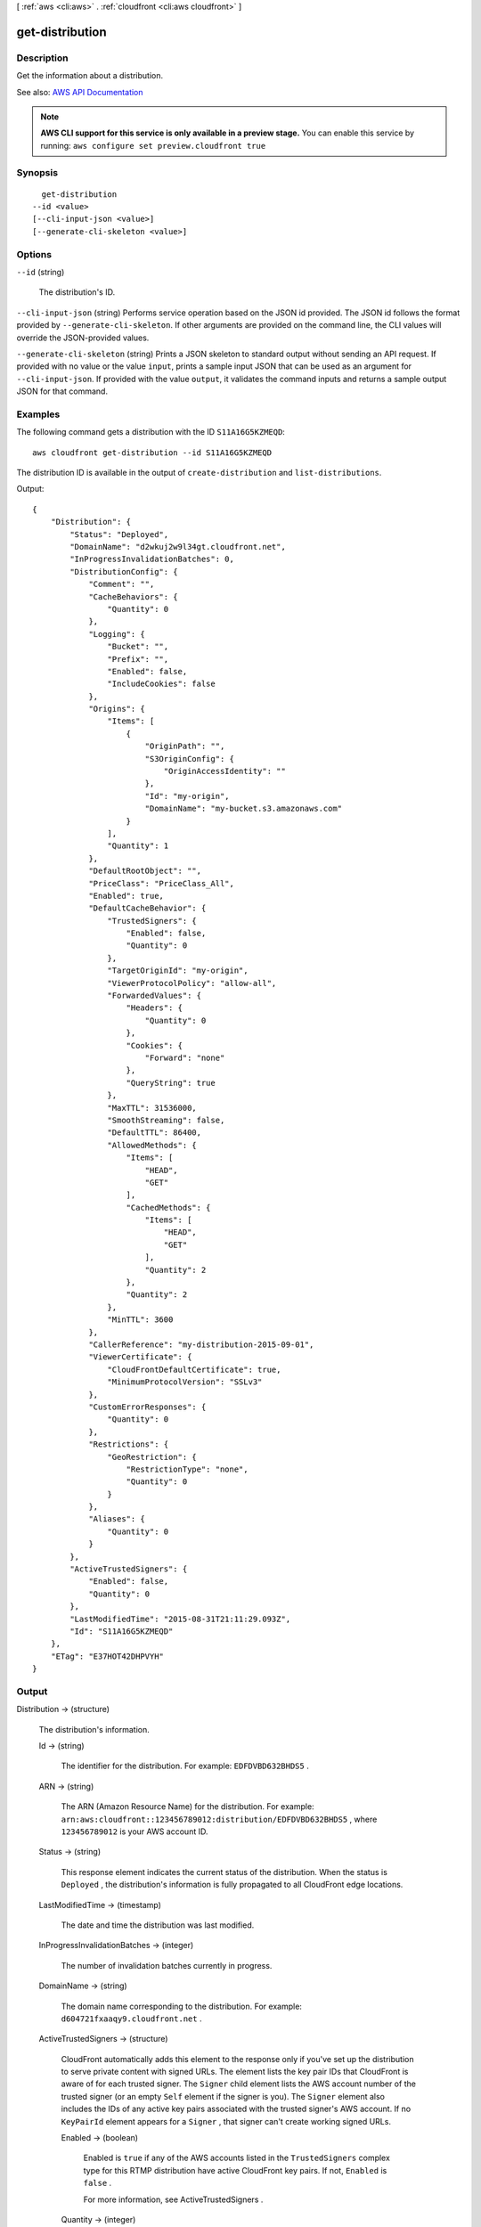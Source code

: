 [ :ref:`aws <cli:aws>` . :ref:`cloudfront <cli:aws cloudfront>` ]

.. _cli:aws cloudfront get-distribution:


****************
get-distribution
****************



===========
Description
===========



Get the information about a distribution. 



See also: `AWS API Documentation <https://docs.aws.amazon.com/goto/WebAPI/cloudfront-2017-03-25/GetDistribution>`_


.. note::

  **AWS CLI support for this service is only available in a preview stage.** You can enable this service by running: ``aws configure set preview.cloudfront true`` 



========
Synopsis
========

::

    get-distribution
  --id <value>
  [--cli-input-json <value>]
  [--generate-cli-skeleton <value>]




=======
Options
=======

``--id`` (string)


  The distribution's ID.

  

``--cli-input-json`` (string)
Performs service operation based on the JSON id provided. The JSON id follows the format provided by ``--generate-cli-skeleton``. If other arguments are provided on the command line, the CLI values will override the JSON-provided values.

``--generate-cli-skeleton`` (string)
Prints a JSON skeleton to standard output without sending an API request. If provided with no value or the value ``input``, prints a sample input JSON that can be used as an argument for ``--cli-input-json``. If provided with the value ``output``, it validates the command inputs and returns a sample output JSON for that command.



========
Examples
========

The following command gets a distribution with the ID ``S11A16G5KZMEQD``::

  aws cloudfront get-distribution --id S11A16G5KZMEQD

The distribution ID is available in the output of ``create-distribution`` and ``list-distributions``. 

Output::

  {
      "Distribution": {
          "Status": "Deployed",
          "DomainName": "d2wkuj2w9l34gt.cloudfront.net",
          "InProgressInvalidationBatches": 0,
          "DistributionConfig": {
              "Comment": "",
              "CacheBehaviors": {
                  "Quantity": 0
              },
              "Logging": {
                  "Bucket": "",
                  "Prefix": "",
                  "Enabled": false,
                  "IncludeCookies": false
              },
              "Origins": {
                  "Items": [
                      {
                          "OriginPath": "",
                          "S3OriginConfig": {
                              "OriginAccessIdentity": ""
                          },
                          "Id": "my-origin",
                          "DomainName": "my-bucket.s3.amazonaws.com"
                      }
                  ],
                  "Quantity": 1
              },
              "DefaultRootObject": "",
              "PriceClass": "PriceClass_All",
              "Enabled": true,
              "DefaultCacheBehavior": {
                  "TrustedSigners": {
                      "Enabled": false,
                      "Quantity": 0
                  },
                  "TargetOriginId": "my-origin",
                  "ViewerProtocolPolicy": "allow-all",
                  "ForwardedValues": {
                      "Headers": {
                          "Quantity": 0
                      },
                      "Cookies": {
                          "Forward": "none"
                      },
                      "QueryString": true
                  },
                  "MaxTTL": 31536000,
                  "SmoothStreaming": false,
                  "DefaultTTL": 86400,
                  "AllowedMethods": {
                      "Items": [
                          "HEAD",
                          "GET"
                      ],
                      "CachedMethods": {
                          "Items": [
                              "HEAD",
                              "GET"
                          ],
                          "Quantity": 2
                      },
                      "Quantity": 2
                  },
                  "MinTTL": 3600
              },
              "CallerReference": "my-distribution-2015-09-01",
              "ViewerCertificate": {
                  "CloudFrontDefaultCertificate": true,
                  "MinimumProtocolVersion": "SSLv3"
              },
              "CustomErrorResponses": {
                  "Quantity": 0
              },
              "Restrictions": {
                  "GeoRestriction": {
                      "RestrictionType": "none",
                      "Quantity": 0
                  }
              },
              "Aliases": {
                  "Quantity": 0
              }
          },
          "ActiveTrustedSigners": {
              "Enabled": false,
              "Quantity": 0
          },
          "LastModifiedTime": "2015-08-31T21:11:29.093Z",
          "Id": "S11A16G5KZMEQD"
      },
      "ETag": "E37HOT42DHPVYH"
  }


======
Output
======

Distribution -> (structure)

  

  The distribution's information.

  

  Id -> (string)

    

    The identifier for the distribution. For example: ``EDFDVBD632BHDS5`` . 

    

    

  ARN -> (string)

    

    The ARN (Amazon Resource Name) for the distribution. For example: ``arn:aws:cloudfront::123456789012:distribution/EDFDVBD632BHDS5`` , where ``123456789012`` is your AWS account ID.

    

    

  Status -> (string)

    

    This response element indicates the current status of the distribution. When the status is ``Deployed`` , the distribution's information is fully propagated to all CloudFront edge locations. 

    

    

  LastModifiedTime -> (timestamp)

    

    The date and time the distribution was last modified. 

    

    

  InProgressInvalidationBatches -> (integer)

    

    The number of invalidation batches currently in progress. 

    

    

  DomainName -> (string)

    

    The domain name corresponding to the distribution. For example: ``d604721fxaaqy9.cloudfront.net`` . 

    

    

  ActiveTrustedSigners -> (structure)

    

    CloudFront automatically adds this element to the response only if you've set up the distribution to serve private content with signed URLs. The element lists the key pair IDs that CloudFront is aware of for each trusted signer. The ``Signer`` child element lists the AWS account number of the trusted signer (or an empty ``Self`` element if the signer is you). The ``Signer`` element also includes the IDs of any active key pairs associated with the trusted signer's AWS account. If no ``KeyPairId`` element appears for a ``Signer`` , that signer can't create working signed URLs.

    

    Enabled -> (boolean)

      

      Enabled is ``true`` if any of the AWS accounts listed in the ``TrustedSigners`` complex type for this RTMP distribution have active CloudFront key pairs. If not, ``Enabled`` is ``false`` .

       

      For more information, see  ActiveTrustedSigners .

      

      

    Quantity -> (integer)

      

      A complex type that contains one ``Signer`` complex type for each trusted signer specified in the ``TrustedSigners`` complex type.

       

      For more information, see  ActiveTrustedSigners .

      

      

    Items -> (list)

      

      A complex type that contains one ``Signer`` complex type for each trusted signer that is specified in the ``TrustedSigners`` complex type.

       

      For more information, see  ActiveTrustedSigners . 

      

      (structure)

        

        A complex type that lists the AWS accounts that were included in the ``TrustedSigners`` complex type, as well as their active CloudFront key pair IDs, if any. 

        

        AwsAccountNumber -> (string)

          

          An AWS account that is included in the ``TrustedSigners`` complex type for this RTMP distribution. Valid values include:

           

           
          * ``self`` , which is the AWS account used to create the distribution. 
           
          * An AWS account number. 
           

          

          

        KeyPairIds -> (structure)

          

          A complex type that lists the active CloudFront key pairs, if any, that are associated with ``AwsAccountNumber`` .

          

          Quantity -> (integer)

            

            The number of active CloudFront key pairs for ``AwsAccountNumber`` .

             

            For more information, see  ActiveTrustedSigners .

            

            

          Items -> (list)

            

            A complex type that lists the active CloudFront key pairs, if any, that are associated with ``AwsAccountNumber`` .

             

            For more information, see  ActiveTrustedSigners .

            

            (string)

              

              

            

          

        

      

    

  DistributionConfig -> (structure)

    

    The current configuration information for the distribution. Send a ``GET`` request to the ``/*CloudFront API version* /distribution ID/config`` resource.

    

    CallerReference -> (string)

      

      A unique value (for example, a date-time stamp) that ensures that the request can't be replayed.

       

      If the value of ``CallerReference`` is new (regardless of the content of the ``DistributionConfig`` object), CloudFront creates a new distribution.

       

      If ``CallerReference`` is a value you already sent in a previous request to create a distribution, and if the content of the ``DistributionConfig`` is identical to the original request (ignoring white space), CloudFront returns the same the response that it returned to the original request.

       

      If ``CallerReference`` is a value you already sent in a previous request to create a distribution but the content of the ``DistributionConfig`` is different from the original request, CloudFront returns a ``DistributionAlreadyExists`` error.

      

      

    Aliases -> (structure)

      

      A complex type that contains information about CNAMEs (alternate domain names), if any, for this distribution.

      

      Quantity -> (integer)

        

        The number of CNAME aliases, if any, that you want to associate with this distribution.

        

        

      Items -> (list)

        

        A complex type that contains the CNAME aliases, if any, that you want to associate with this distribution.

        

        (string)

          

          

        

      

    DefaultRootObject -> (string)

      

      The object that you want CloudFront to request from your origin (for example, ``index.html`` ) when a viewer requests the root URL for your distribution (``http://www.example.com`` ) instead of an object in your distribution (``http://www.example.com/product-description.html`` ). Specifying a default root object avoids exposing the contents of your distribution.

       

      Specify only the object name, for example, ``index.html`` . Do not add a ``/`` before the object name.

       

      If you don't want to specify a default root object when you create a distribution, include an empty ``DefaultRootObject`` element.

       

      To delete the default root object from an existing distribution, update the distribution configuration and include an empty ``DefaultRootObject`` element.

       

      To replace the default root object, update the distribution configuration and specify the new object.

       

      For more information about the default root object, see `Creating a Default Root Object <http://docs.aws.amazon.com/AmazonCloudFront/latest/DeveloperGuide/DefaultRootObject.html>`_ in the *Amazon CloudFront Developer Guide* .

      

      

    Origins -> (structure)

      

      A complex type that contains information about origins for this distribution. 

      

      Quantity -> (integer)

        

        The number of origins for this distribution.

        

        

      Items -> (list)

        

        A complex type that contains origins for this distribution.

        

        (structure)

          

          A complex type that describes the Amazon S3 bucket or the HTTP server (for example, a web server) from which CloudFront gets your files. You must create at least one origin.

           

          For the current limit on the number of origins that you can create for a distribution, see `Amazon CloudFront Limits <http://docs.aws.amazon.com/general/latest/gr/aws_service_limits.html#limits_cloudfront>`_ in the *AWS General Reference* .

          

          Id -> (string)

            

            A unique identifier for the origin. The value of ``Id`` must be unique within the distribution.

             

            When you specify the value of ``TargetOriginId`` for the default cache behavior or for another cache behavior, you indicate the origin to which you want the cache behavior to route requests by specifying the value of the ``Id`` element for that origin. When a request matches the path pattern for that cache behavior, CloudFront routes the request to the specified origin. For more information, see `Cache Behavior Settings <http://docs.aws.amazon.com/AmazonCloudFront/latest/DeveloperGuide/distribution-web-values-specify.html#DownloadDistValuesCacheBehavior>`_ in the *Amazon CloudFront Developer Guide* .

            

            

          DomainName -> (string)

            

             **Amazon S3 origins** : The DNS name of the Amazon S3 bucket from which you want CloudFront to get objects for this origin, for example, ``myawsbucket.s3.amazonaws.com`` .

             

            Constraints for Amazon S3 origins: 

             

             
            * If you configured Amazon S3 Transfer Acceleration for your bucket, do not specify the ``s3-accelerate`` endpoint for ``DomainName`` . 
             
            * The bucket name must be between 3 and 63 characters long (inclusive). 
             
            * The bucket name must contain only lowercase characters, numbers, periods, underscores, and dashes. 
             
            * The bucket name must not contain adjacent periods. 
             

             

             **Custom Origins** : The DNS domain name for the HTTP server from which you want CloudFront to get objects for this origin, for example, ``www.example.com`` . 

             

            Constraints for custom origins:

             

             
            * ``DomainName`` must be a valid DNS name that contains only a-z, A-Z, 0-9, dot (.), hyphen (-), or underscore (_) characters. 
             
            * The name cannot exceed 128 characters. 
             

            

            

          OriginPath -> (string)

            

            An optional element that causes CloudFront to request your content from a directory in your Amazon S3 bucket or your custom origin. When you include the ``OriginPath`` element, specify the directory name, beginning with a ``/`` . CloudFront appends the directory name to the value of ``DomainName`` , for example, ``example.com/production`` . Do not include a ``/`` at the end of the directory name.

             

            For example, suppose you've specified the following values for your distribution:

             

             
            * ``DomainName`` : An Amazon S3 bucket named ``myawsbucket`` . 
             
            * ``OriginPath`` : ``/production``   
             
            * ``CNAME`` : ``example.com``   
             

             

            When a user enters ``example.com/index.html`` in a browser, CloudFront sends a request to Amazon S3 for ``myawsbucket/production/index.html`` .

             

            When a user enters ``example.com/acme/index.html`` in a browser, CloudFront sends a request to Amazon S3 for ``myawsbucket/production/acme/index.html`` .

            

            

          CustomHeaders -> (structure)

            

            A complex type that contains names and values for the custom headers that you want.

            

            Quantity -> (integer)

              

              The number of custom headers, if any, for this distribution.

              

              

            Items -> (list)

              

               **Optional** : A list that contains one ``OriginCustomHeader`` element for each custom header that you want CloudFront to forward to the origin. If Quantity is ``0`` , omit ``Items`` .

              

              (structure)

                

                A complex type that contains ``HeaderName`` and ``HeaderValue`` elements, if any, for this distribution. 

                

                HeaderName -> (string)

                  

                  The name of a header that you want CloudFront to forward to your origin. For more information, see `Forwarding Custom Headers to Your Origin (Web Distributions Only) <http://docs.aws.amazon.com/AmazonCloudFront/latest/DeveloperGuide/forward-custom-headers.html>`_ in the *Amazon Amazon CloudFront Developer Guide* .

                  

                  

                HeaderValue -> (string)

                  

                  The value for the header that you specified in the ``HeaderName`` field.

                  

                  

                

              

            

          S3OriginConfig -> (structure)

            

            A complex type that contains information about the Amazon S3 origin. If the origin is a custom origin, use the ``CustomOriginConfig`` element instead.

            

            OriginAccessIdentity -> (string)

              

              The CloudFront origin access identity to associate with the origin. Use an origin access identity to configure the origin so that viewers can *only* access objects in an Amazon S3 bucket through CloudFront. The format of the value is:

               

              origin-access-identity/cloudfront/*ID-of-origin-access-identity*  

               

              where `` *ID-of-origin-access-identity* `` is the value that CloudFront returned in the ``ID`` element when you created the origin access identity.

               

              If you want viewers to be able to access objects using either the CloudFront URL or the Amazon S3 URL, specify an empty ``OriginAccessIdentity`` element.

               

              To delete the origin access identity from an existing distribution, update the distribution configuration and include an empty ``OriginAccessIdentity`` element.

               

              To replace the origin access identity, update the distribution configuration and specify the new origin access identity.

               

              For more information about the origin access identity, see `Serving Private Content through CloudFront <http://docs.aws.amazon.com/AmazonCloudFront/latest/DeveloperGuide/PrivateContent.html>`_ in the *Amazon CloudFront Developer Guide* .

              

              

            

          CustomOriginConfig -> (structure)

            

            A complex type that contains information about a custom origin. If the origin is an Amazon S3 bucket, use the ``S3OriginConfig`` element instead.

            

            HTTPPort -> (integer)

              

              The HTTP port the custom origin listens on.

              

              

            HTTPSPort -> (integer)

              

              The HTTPS port the custom origin listens on.

              

              

            OriginProtocolPolicy -> (string)

              

              The origin protocol policy to apply to your origin.

              

              

            OriginSslProtocols -> (structure)

              

              The SSL/TLS protocols that you want CloudFront to use when communicating with your origin over HTTPS.

              

              Quantity -> (integer)

                

                The number of SSL/TLS protocols that you want to allow CloudFront to use when establishing an HTTPS connection with this origin. 

                

                

              Items -> (list)

                

                A list that contains allowed SSL/TLS protocols for this distribution.

                

                (string)

                  

                  

                

              

            OriginReadTimeout -> (integer)

              

              You can create a custom origin read timeout. All timeout units are in seconds. The default origin read timeout is 30 seconds, but you can configure custom timeout lengths using the CloudFront API. The minimum timeout length is 4 seconds; the maximum is 60 seconds.

               

              If you need to increase the maximum time limit, contact the `AWS Support Center <https://console.aws.amazon.com/support/home#/>`_ .

              

              

            OriginKeepaliveTimeout -> (integer)

              

              You can create a custom keep-alive timeout. All timeout units are in seconds. The default keep-alive timeout is 5 seconds, but you can configure custom timeout lengths using the CloudFront API. The minimum timeout length is 1 second; the maximum is 60 seconds.

               

              If you need to increase the maximum time limit, contact the `AWS Support Center <https://console.aws.amazon.com/support/home#/>`_ .

              

              

            

          

        

      

    DefaultCacheBehavior -> (structure)

      

      A complex type that describes the default cache behavior if you do not specify a ``CacheBehavior`` element or if files don't match any of the values of ``PathPattern`` in ``CacheBehavior`` elements. You must create exactly one default cache behavior.

      

      TargetOriginId -> (string)

        

        The value of ``ID`` for the origin that you want CloudFront to route requests to when a request matches the path pattern either for a cache behavior or for the default cache behavior.

        

        

      ForwardedValues -> (structure)

        

        A complex type that specifies how CloudFront handles query strings and cookies.

        

        QueryString -> (boolean)

          

          Indicates whether you want CloudFront to forward query strings to the origin that is associated with this cache behavior and cache based on the query id parameters. CloudFront behavior depends on the value of ``QueryString`` and on the values that you specify for ``QueryStringCacheKeys`` , if any:

           

          If you specify true for ``QueryString`` and you don't specify any values for ``QueryStringCacheKeys`` , CloudFront forwards all query id parameters to the origin and caches based on all query id parameters. Depending on how many query id parameters and values you have, this can adversely affect performance because CloudFront must forward more requests to the origin.

           

          If you specify true for ``QueryString`` and you specify one or more values for ``QueryStringCacheKeys`` , CloudFront forwards all query id parameters to the origin, but it only caches based on the query id parameters that you specify.

           

          If you specify false for ``QueryString`` , CloudFront doesn't forward any query id parameters to the origin, and doesn't cache based on query id parameters.

           

          For more information, see `Configuring CloudFront to Cache Based on Query String Parameters <http://docs.aws.amazon.com/AmazonCloudFront/latest/DeveloperGuide/QueryStringParameters.html>`_ in the *Amazon CloudFront Developer Guide* .

          

          

        Cookies -> (structure)

          

          A complex type that specifies whether you want CloudFront to forward cookies to the origin and, if so, which ones. For more information about forwarding cookies to the origin, see `How CloudFront Forwards, Caches, and Logs Cookies <http://docs.aws.amazon.com/AmazonCloudFront/latest/DeveloperGuide/Cookies.html>`_ in the *Amazon CloudFront Developer Guide* .

          

          Forward -> (string)

            

            Specifies which cookies to forward to the origin for this cache behavior: all, none, or the list of cookies specified in the ``WhitelistedNames`` complex type.

             

            Amazon S3 doesn't process cookies. When the cache behavior is forwarding requests to an Amazon S3 origin, specify none for the ``Forward`` element. 

            

            

          WhitelistedNames -> (structure)

            

            Required if you specify ``whitelist`` for the value of ``Forward:`` . A complex type that specifies how many different cookies you want CloudFront to forward to the origin for this cache behavior and, if you want to forward selected cookies, the names of those cookies.

             

            If you specify ``all`` or none for the value of ``Forward`` , omit ``WhitelistedNames`` . If you change the value of ``Forward`` from ``whitelist`` to all or none and you don't delete the ``WhitelistedNames`` element and its child elements, CloudFront deletes them automatically.

             

            For the current limit on the number of cookie names that you can whitelist for each cache behavior, see `Amazon CloudFront Limits <http://docs.aws.amazon.com/general/latest/gr/aws_service_limits.html#limits_cloudfront>`_ in the *AWS General Reference* .

            

            Quantity -> (integer)

              

              The number of different cookies that you want CloudFront to forward to the origin for this cache behavior.

              

              

            Items -> (list)

              

              A complex type that contains one ``Name`` element for each cookie that you want CloudFront to forward to the origin for this cache behavior.

              

              (string)

                

                

              

            

          

        Headers -> (structure)

          

          A complex type that specifies the ``Headers`` , if any, that you want CloudFront to vary upon for this cache behavior. 

          

          Quantity -> (integer)

            

            The number of different headers that you want CloudFront to forward to the origin for this cache behavior. You can configure each cache behavior in a web distribution to do one of the following:

             

             
            * **Forward all headers to your origin** : Specify ``1`` for ``Quantity`` and ``*`` for ``Name`` . 

            .. warning::

               If you configure CloudFront to forward all headers to your origin, CloudFront doesn't cache the objects associated with this cache behavior. Instead, it sends every request to the origin. 

             
             
            * *Forward a whitelist of headers you specify* : Specify the number of headers that you want to forward, and specify the header names in ``Name`` elements. CloudFront caches your objects based on the values in all of the specified headers. CloudFront also forwards the headers that it forwards by default, but it caches your objects based only on the headers that you specify.  
             
            * **Forward only the default headers** : Specify ``0`` for ``Quantity`` and omit ``Items`` . In this configuration, CloudFront doesn't cache based on the values in the request headers. 
             

            

            

          Items -> (list)

            

            A complex type that contains one ``Name`` element for each header that you want CloudFront to forward to the origin and to vary on for this cache behavior. If ``Quantity`` is ``0`` , omit ``Items`` .

            

            (string)

              

              

            

          

        QueryStringCacheKeys -> (structure)

          

          A complex type that contains information about the query id parameters that you want CloudFront to use for caching for this cache behavior.

          

          Quantity -> (integer)

            

            The number of ``whitelisted`` query id parameters for this cache behavior.

            

            

          Items -> (list)

            

            (Optional) A list that contains the query id parameters that you want CloudFront to use as a basis for caching for this cache behavior. If ``Quantity`` is 0, you can omit ``Items`` . 

            

            (string)

              

              

            

          

        

      TrustedSigners -> (structure)

        

        A complex type that specifies the AWS accounts, if any, that you want to allow to create signed URLs for private content.

         

        If you want to require signed URLs in requests for objects in the target origin that match the ``PathPattern`` for this cache behavior, specify ``true`` for ``Enabled`` , and specify the applicable values for ``Quantity`` and ``Items`` . For more information, see `Serving Private Content through CloudFront <http://docs.aws.amazon.com/AmazonCloudFront/latest/DeveloperGuide/PrivateContent.html>`_ in the *Amazon Amazon CloudFront Developer Guide* .

         

        If you don't want to require signed URLs in requests for objects that match ``PathPattern`` , specify ``false`` for ``Enabled`` and ``0`` for ``Quantity`` . Omit ``Items`` .

         

        To add, change, or remove one or more trusted signers, change ``Enabled`` to ``true`` (if it's currently ``false`` ), change ``Quantity`` as applicable, and specify all of the trusted signers that you want to include in the updated distribution.

        

        Enabled -> (boolean)

          

          Specifies whether you want to require viewers to use signed URLs to access the files specified by ``PathPattern`` and ``TargetOriginId`` .

          

          

        Quantity -> (integer)

          

          The number of trusted signers for this cache behavior.

          

          

        Items -> (list)

          

           **Optional** : A complex type that contains trusted signers for this cache behavior. If ``Quantity`` is ``0`` , you can omit ``Items`` .

          

          (string)

            

            

          

        

      ViewerProtocolPolicy -> (string)

        

        The protocol that viewers can use to access the files in the origin specified by ``TargetOriginId`` when a request matches the path pattern in ``PathPattern`` . You can specify the following options:

         

         
        * ``allow-all`` : Viewers can use HTTP or HTTPS. 
         
        * ``redirect-to-https`` : If a viewer submits an HTTP request, CloudFront returns an HTTP status code of 301 (Moved Permanently) to the viewer along with the HTTPS URL. The viewer then resubmits the request using the new URL. 
         
        * ``https-only`` : If a viewer sends an HTTP request, CloudFront returns an HTTP status code of 403 (Forbidden). 
         

         

        For more information about requiring the HTTPS protocol, see `Using an HTTPS Connection to Access Your Objects <http://docs.aws.amazon.com/AmazonCloudFront/latest/DeveloperGuide/SecureConnections.html>`_ in the *Amazon CloudFront Developer Guide* .

         

        .. note::

           

          The only way to guarantee that viewers retrieve an object that was fetched from the origin using HTTPS is never to use any other protocol to fetch the object. If you have recently changed from HTTP to HTTPS, we recommend that you clear your objects' cache because cached objects are protocol agnostic. That means that an edge location will return an object from the cache regardless of whether the current request protocol matches the protocol used previously. For more information, see `Specifying How Long Objects and Errors Stay in a CloudFront Edge Cache (Expiration) <http://docs.aws.amazon.com/AmazonCloudFront/latest/DeveloperGuide/Expiration.html>`_ in the *Amazon CloudFront Developer Guide* .

           

        

        

      MinTTL -> (long)

        

        The minimum amount of time that you want objects to stay in CloudFront caches before CloudFront forwards another request to your origin to determine whether the object has been updated. For more information, see `Specifying How Long Objects and Errors Stay in a CloudFront Edge Cache (Expiration) <http://docs.aws.amazon.com/AmazonCloudFront/latest/DeveloperGuide/Expiration.html>`_ in the *Amazon Amazon CloudFront Developer Guide* .

         

        You must specify ``0`` for ``MinTTL`` if you configure CloudFront to forward all headers to your origin (under ``Headers`` , if you specify ``1`` for ``Quantity`` and ``*`` for ``Name`` ).

        

        

      AllowedMethods -> (structure)

        

        A complex type that controls which HTTP methods CloudFront processes and forwards to your Amazon S3 bucket or your custom origin. There are three choices:

         

         
        * CloudFront forwards only ``GET`` and ``HEAD`` requests. 
         
        * CloudFront forwards only ``GET`` , ``HEAD`` , and ``OPTIONS`` requests. 
         
        * CloudFront forwards ``GET, HEAD, OPTIONS, PUT, PATCH, POST`` , and ``DELETE`` requests. 
         

         

        If you pick the third choice, you may need to restrict access to your Amazon S3 bucket or to your custom origin so users can't perform operations that you don't want them to. For example, you might not want users to have permissions to delete objects from your origin.

        

        Quantity -> (integer)

          

          The number of HTTP methods that you want CloudFront to forward to your origin. Valid values are 2 (for ``GET`` and ``HEAD`` requests), 3 (for ``GET`` , ``HEAD`` , and ``OPTIONS`` requests) and 7 (for ``GET, HEAD, OPTIONS, PUT, PATCH, POST`` , and ``DELETE`` requests).

          

          

        Items -> (list)

          

          A complex type that contains the HTTP methods that you want CloudFront to process and forward to your origin.

          

          (string)

            

            

          

        CachedMethods -> (structure)

          

          A complex type that controls whether CloudFront caches the response to requests using the specified HTTP methods. There are two choices:

           

           
          * CloudFront caches responses to ``GET`` and ``HEAD`` requests. 
           
          * CloudFront caches responses to ``GET`` , ``HEAD`` , and ``OPTIONS`` requests. 
           

           

          If you pick the second choice for your Amazon S3 Origin, you may need to forward Access-Control-Request-Method, Access-Control-Request-Headers, and Origin headers for the responses to be cached correctly. 

          

          Quantity -> (integer)

            

            The number of HTTP methods for which you want CloudFront to cache responses. Valid values are ``2`` (for caching responses to ``GET`` and ``HEAD`` requests) and ``3`` (for caching responses to ``GET`` , ``HEAD`` , and ``OPTIONS`` requests).

            

            

          Items -> (list)

            

            A complex type that contains the HTTP methods that you want CloudFront to cache responses to.

            

            (string)

              

              

            

          

        

      SmoothStreaming -> (boolean)

        

        Indicates whether you want to distribute media files in the Microsoft Smooth Streaming format using the origin that is associated with this cache behavior. If so, specify ``true`` ; if not, specify ``false`` . If you specify ``true`` for ``SmoothStreaming`` , you can still distribute other content using this cache behavior if the content matches the value of ``PathPattern`` . 

        

        

      DefaultTTL -> (long)

        

        The default amount of time that you want objects to stay in CloudFront caches before CloudFront forwards another request to your origin to determine whether the object has been updated. The value that you specify applies only when your origin does not add HTTP headers such as ``Cache-Control max-age`` , ``Cache-Control s-maxage`` , and ``Expires`` to objects. For more information, see `Specifying How Long Objects and Errors Stay in a CloudFront Edge Cache (Expiration) <http://docs.aws.amazon.com/AmazonCloudFront/latest/DeveloperGuide/Expiration.html>`_ in the *Amazon CloudFront Developer Guide* .

        

        

      MaxTTL -> (long)

        

        

      Compress -> (boolean)

        

        Whether you want CloudFront to automatically compress certain files for this cache behavior. If so, specify ``true`` ; if not, specify ``false`` . For more information, see `Serving Compressed Files <http://docs.aws.amazon.com/AmazonCloudFront/latest/DeveloperGuide/ServingCompressedFiles.html>`_ in the *Amazon CloudFront Developer Guide* .

        

        

      LambdaFunctionAssociations -> (structure)

        

        A complex type that contains zero or more Lambda function associations for a cache behavior.

        

        Quantity -> (integer)

          

          The number of Lambda function associations for this cache behavior.

          

          

        Items -> (list)

          

           **Optional** : A complex type that contains ``LambdaFunctionAssociation`` items for this cache behavior. If ``Quantity`` is ``0`` , you can omit ``Items`` .

          

          (structure)

            

            A complex type that contains a Lambda function association.

            

            LambdaFunctionARN -> (string)

              

              The ARN of the Lambda function.

              

              

            EventType -> (string)

              

              Specifies the event type that triggers a Lambda function invocation. Valid values are:

               

               
              * ``viewer-request``   
               
              * ``origin-request``   
               
              * ``viewer-response``   
               
              * ``origin-response``   
               

              

              

            

          

        

      

    CacheBehaviors -> (structure)

      

      A complex type that contains zero or more ``CacheBehavior`` elements. 

      

      Quantity -> (integer)

        

        The number of cache behaviors for this distribution. 

        

        

      Items -> (list)

        

        Optional: A complex type that contains cache behaviors for this distribution. If ``Quantity`` is ``0`` , you can omit ``Items`` .

        

        (structure)

          

          A complex type that describes how CloudFront processes requests.

           

          You must create at least as many cache behaviors (including the default cache behavior) as you have origins if you want CloudFront to distribute objects from all of the origins. Each cache behavior specifies the one origin from which you want CloudFront to get objects. If you have two origins and only the default cache behavior, the default cache behavior will cause CloudFront to get objects from one of the origins, but the other origin is never used.

           

          For the current limit on the number of cache behaviors that you can add to a distribution, see `Amazon CloudFront Limits <http://docs.aws.amazon.com/general/latest/gr/aws_service_limits.html#limits_cloudfront>`_ in the *AWS General Reference* .

           

          If you don't want to specify any cache behaviors, include only an empty ``CacheBehaviors`` element. Don't include an empty ``CacheBehavior`` element, or CloudFront returns a ``MalformedXML`` error.

           

          To delete all cache behaviors in an existing distribution, update the distribution configuration and include only an empty ``CacheBehaviors`` element.

           

          To add, change, or remove one or more cache behaviors, update the distribution configuration and specify all of the cache behaviors that you want to include in the updated distribution.

           

          For more information about cache behaviors, see `Cache Behaviors <http://docs.aws.amazon.com/AmazonCloudFront/latest/DeveloperGuide/distribution-web-values-specify.html#DownloadDistValuesCacheBehavior>`_ in the *Amazon CloudFront Developer Guide* .

          

          PathPattern -> (string)

            

            The pattern (for example, ``images/*.jpg`` ) that specifies which requests to apply the behavior to. When CloudFront receives a viewer request, the requested path is compared with path patterns in the order in which cache behaviors are listed in the distribution.

             

            .. note::

               

              You can optionally include a slash (``/`` ) at the beginning of the path pattern. For example, ``/images/*.jpg`` . CloudFront behavior is the same with or without the leading ``/`` .

               

             

            The path pattern for the default cache behavior is ``*`` and cannot be changed. If the request for an object does not match the path pattern for any cache behaviors, CloudFront applies the behavior in the default cache behavior.

             

            For more information, see `Path Pattern <http://docs.aws.amazon.com/AmazonCloudFront/latest/DeveloperGuide/distribution-web-values-specify.html#DownloadDistValuesPathPattern>`_ in the *Amazon CloudFront Developer Guide* .

            

            

          TargetOriginId -> (string)

            

            The value of ``ID`` for the origin that you want CloudFront to route requests to when a request matches the path pattern either for a cache behavior or for the default cache behavior.

            

            

          ForwardedValues -> (structure)

            

            A complex type that specifies how CloudFront handles query strings and cookies.

            

            QueryString -> (boolean)

              

              Indicates whether you want CloudFront to forward query strings to the origin that is associated with this cache behavior and cache based on the query id parameters. CloudFront behavior depends on the value of ``QueryString`` and on the values that you specify for ``QueryStringCacheKeys`` , if any:

               

              If you specify true for ``QueryString`` and you don't specify any values for ``QueryStringCacheKeys`` , CloudFront forwards all query id parameters to the origin and caches based on all query id parameters. Depending on how many query id parameters and values you have, this can adversely affect performance because CloudFront must forward more requests to the origin.

               

              If you specify true for ``QueryString`` and you specify one or more values for ``QueryStringCacheKeys`` , CloudFront forwards all query id parameters to the origin, but it only caches based on the query id parameters that you specify.

               

              If you specify false for ``QueryString`` , CloudFront doesn't forward any query id parameters to the origin, and doesn't cache based on query id parameters.

               

              For more information, see `Configuring CloudFront to Cache Based on Query String Parameters <http://docs.aws.amazon.com/AmazonCloudFront/latest/DeveloperGuide/QueryStringParameters.html>`_ in the *Amazon CloudFront Developer Guide* .

              

              

            Cookies -> (structure)

              

              A complex type that specifies whether you want CloudFront to forward cookies to the origin and, if so, which ones. For more information about forwarding cookies to the origin, see `How CloudFront Forwards, Caches, and Logs Cookies <http://docs.aws.amazon.com/AmazonCloudFront/latest/DeveloperGuide/Cookies.html>`_ in the *Amazon CloudFront Developer Guide* .

              

              Forward -> (string)

                

                Specifies which cookies to forward to the origin for this cache behavior: all, none, or the list of cookies specified in the ``WhitelistedNames`` complex type.

                 

                Amazon S3 doesn't process cookies. When the cache behavior is forwarding requests to an Amazon S3 origin, specify none for the ``Forward`` element. 

                

                

              WhitelistedNames -> (structure)

                

                Required if you specify ``whitelist`` for the value of ``Forward:`` . A complex type that specifies how many different cookies you want CloudFront to forward to the origin for this cache behavior and, if you want to forward selected cookies, the names of those cookies.

                 

                If you specify ``all`` or none for the value of ``Forward`` , omit ``WhitelistedNames`` . If you change the value of ``Forward`` from ``whitelist`` to all or none and you don't delete the ``WhitelistedNames`` element and its child elements, CloudFront deletes them automatically.

                 

                For the current limit on the number of cookie names that you can whitelist for each cache behavior, see `Amazon CloudFront Limits <http://docs.aws.amazon.com/general/latest/gr/aws_service_limits.html#limits_cloudfront>`_ in the *AWS General Reference* .

                

                Quantity -> (integer)

                  

                  The number of different cookies that you want CloudFront to forward to the origin for this cache behavior.

                  

                  

                Items -> (list)

                  

                  A complex type that contains one ``Name`` element for each cookie that you want CloudFront to forward to the origin for this cache behavior.

                  

                  (string)

                    

                    

                  

                

              

            Headers -> (structure)

              

              A complex type that specifies the ``Headers`` , if any, that you want CloudFront to vary upon for this cache behavior. 

              

              Quantity -> (integer)

                

                The number of different headers that you want CloudFront to forward to the origin for this cache behavior. You can configure each cache behavior in a web distribution to do one of the following:

                 

                 
                * **Forward all headers to your origin** : Specify ``1`` for ``Quantity`` and ``*`` for ``Name`` . 

                .. warning::

                   If you configure CloudFront to forward all headers to your origin, CloudFront doesn't cache the objects associated with this cache behavior. Instead, it sends every request to the origin. 

                 
                 
                * *Forward a whitelist of headers you specify* : Specify the number of headers that you want to forward, and specify the header names in ``Name`` elements. CloudFront caches your objects based on the values in all of the specified headers. CloudFront also forwards the headers that it forwards by default, but it caches your objects based only on the headers that you specify.  
                 
                * **Forward only the default headers** : Specify ``0`` for ``Quantity`` and omit ``Items`` . In this configuration, CloudFront doesn't cache based on the values in the request headers. 
                 

                

                

              Items -> (list)

                

                A complex type that contains one ``Name`` element for each header that you want CloudFront to forward to the origin and to vary on for this cache behavior. If ``Quantity`` is ``0`` , omit ``Items`` .

                

                (string)

                  

                  

                

              

            QueryStringCacheKeys -> (structure)

              

              A complex type that contains information about the query id parameters that you want CloudFront to use for caching for this cache behavior.

              

              Quantity -> (integer)

                

                The number of ``whitelisted`` query id parameters for this cache behavior.

                

                

              Items -> (list)

                

                (Optional) A list that contains the query id parameters that you want CloudFront to use as a basis for caching for this cache behavior. If ``Quantity`` is 0, you can omit ``Items`` . 

                

                (string)

                  

                  

                

              

            

          TrustedSigners -> (structure)

            

            A complex type that specifies the AWS accounts, if any, that you want to allow to create signed URLs for private content.

             

            If you want to require signed URLs in requests for objects in the target origin that match the ``PathPattern`` for this cache behavior, specify ``true`` for ``Enabled`` , and specify the applicable values for ``Quantity`` and ``Items`` . For more information, see `Serving Private Content through CloudFront <http://docs.aws.amazon.com/AmazonCloudFront/latest/DeveloperGuide/PrivateContent.html>`_ in the *Amazon Amazon CloudFront Developer Guide* .

             

            If you don't want to require signed URLs in requests for objects that match ``PathPattern`` , specify ``false`` for ``Enabled`` and ``0`` for ``Quantity`` . Omit ``Items`` .

             

            To add, change, or remove one or more trusted signers, change ``Enabled`` to ``true`` (if it's currently ``false`` ), change ``Quantity`` as applicable, and specify all of the trusted signers that you want to include in the updated distribution.

            

            Enabled -> (boolean)

              

              Specifies whether you want to require viewers to use signed URLs to access the files specified by ``PathPattern`` and ``TargetOriginId`` .

              

              

            Quantity -> (integer)

              

              The number of trusted signers for this cache behavior.

              

              

            Items -> (list)

              

               **Optional** : A complex type that contains trusted signers for this cache behavior. If ``Quantity`` is ``0`` , you can omit ``Items`` .

              

              (string)

                

                

              

            

          ViewerProtocolPolicy -> (string)

            

            The protocol that viewers can use to access the files in the origin specified by ``TargetOriginId`` when a request matches the path pattern in ``PathPattern`` . You can specify the following options:

             

             
            * ``allow-all`` : Viewers can use HTTP or HTTPS. 
             
            * ``redirect-to-https`` : If a viewer submits an HTTP request, CloudFront returns an HTTP status code of 301 (Moved Permanently) to the viewer along with the HTTPS URL. The viewer then resubmits the request using the new URL.  
             
            * ``https-only`` : If a viewer sends an HTTP request, CloudFront returns an HTTP status code of 403 (Forbidden).  
             

             

            For more information about requiring the HTTPS protocol, see `Using an HTTPS Connection to Access Your Objects <http://docs.aws.amazon.com/AmazonCloudFront/latest/DeveloperGuide/SecureConnections.html>`_ in the *Amazon CloudFront Developer Guide* .

             

            .. note::

               

              The only way to guarantee that viewers retrieve an object that was fetched from the origin using HTTPS is never to use any other protocol to fetch the object. If you have recently changed from HTTP to HTTPS, we recommend that you clear your objects' cache because cached objects are protocol agnostic. That means that an edge location will return an object from the cache regardless of whether the current request protocol matches the protocol used previously. For more information, see `Specifying How Long Objects and Errors Stay in a CloudFront Edge Cache (Expiration) <http://docs.aws.amazon.com/AmazonCloudFront/latest/DeveloperGuide/Expiration.html>`_ in the *Amazon CloudFront Developer Guide* .

               

            

            

          MinTTL -> (long)

            

            The minimum amount of time that you want objects to stay in CloudFront caches before CloudFront forwards another request to your origin to determine whether the object has been updated. For more information, see `Specifying How Long Objects and Errors Stay in a CloudFront Edge Cache (Expiration) <http://docs.aws.amazon.com/AmazonCloudFront/latest/DeveloperGuide/Expiration.html>`_ in the *Amazon Amazon CloudFront Developer Guide* .

             

            You must specify ``0`` for ``MinTTL`` if you configure CloudFront to forward all headers to your origin (under ``Headers`` , if you specify ``1`` for ``Quantity`` and ``*`` for ``Name`` ).

            

            

          AllowedMethods -> (structure)

            

            A complex type that controls which HTTP methods CloudFront processes and forwards to your Amazon S3 bucket or your custom origin. There are three choices:

             

             
            * CloudFront forwards only ``GET`` and ``HEAD`` requests. 
             
            * CloudFront forwards only ``GET`` , ``HEAD`` , and ``OPTIONS`` requests. 
             
            * CloudFront forwards ``GET, HEAD, OPTIONS, PUT, PATCH, POST`` , and ``DELETE`` requests. 
             

             

            If you pick the third choice, you may need to restrict access to your Amazon S3 bucket or to your custom origin so users can't perform operations that you don't want them to. For example, you might not want users to have permissions to delete objects from your origin.

            

            Quantity -> (integer)

              

              The number of HTTP methods that you want CloudFront to forward to your origin. Valid values are 2 (for ``GET`` and ``HEAD`` requests), 3 (for ``GET`` , ``HEAD`` , and ``OPTIONS`` requests) and 7 (for ``GET, HEAD, OPTIONS, PUT, PATCH, POST`` , and ``DELETE`` requests).

              

              

            Items -> (list)

              

              A complex type that contains the HTTP methods that you want CloudFront to process and forward to your origin.

              

              (string)

                

                

              

            CachedMethods -> (structure)

              

              A complex type that controls whether CloudFront caches the response to requests using the specified HTTP methods. There are two choices:

               

               
              * CloudFront caches responses to ``GET`` and ``HEAD`` requests. 
               
              * CloudFront caches responses to ``GET`` , ``HEAD`` , and ``OPTIONS`` requests. 
               

               

              If you pick the second choice for your Amazon S3 Origin, you may need to forward Access-Control-Request-Method, Access-Control-Request-Headers, and Origin headers for the responses to be cached correctly. 

              

              Quantity -> (integer)

                

                The number of HTTP methods for which you want CloudFront to cache responses. Valid values are ``2`` (for caching responses to ``GET`` and ``HEAD`` requests) and ``3`` (for caching responses to ``GET`` , ``HEAD`` , and ``OPTIONS`` requests).

                

                

              Items -> (list)

                

                A complex type that contains the HTTP methods that you want CloudFront to cache responses to.

                

                (string)

                  

                  

                

              

            

          SmoothStreaming -> (boolean)

            

            Indicates whether you want to distribute media files in the Microsoft Smooth Streaming format using the origin that is associated with this cache behavior. If so, specify ``true`` ; if not, specify ``false`` . If you specify ``true`` for ``SmoothStreaming`` , you can still distribute other content using this cache behavior if the content matches the value of ``PathPattern`` . 

            

            

          DefaultTTL -> (long)

            

            The default amount of time that you want objects to stay in CloudFront caches before CloudFront forwards another request to your origin to determine whether the object has been updated. The value that you specify applies only when your origin does not add HTTP headers such as ``Cache-Control max-age`` , ``Cache-Control s-maxage`` , and ``Expires`` to objects. For more information, see `Specifying How Long Objects and Errors Stay in a CloudFront Edge Cache (Expiration) <http://docs.aws.amazon.com/AmazonCloudFront/latest/DeveloperGuide/Expiration.html>`_ in the *Amazon CloudFront Developer Guide* .

            

            

          MaxTTL -> (long)

            

            The maximum amount of time that you want objects to stay in CloudFront caches before CloudFront forwards another request to your origin to determine whether the object has been updated. The value that you specify applies only when your origin adds HTTP headers such as ``Cache-Control max-age`` , ``Cache-Control s-maxage`` , and ``Expires`` to objects. For more information, see `Specifying How Long Objects and Errors Stay in a CloudFront Edge Cache (Expiration) <http://docs.aws.amazon.com/AmazonCloudFront/latest/DeveloperGuide/Expiration.html>`_ in the *Amazon CloudFront Developer Guide* .

            

            

          Compress -> (boolean)

            

            Whether you want CloudFront to automatically compress certain files for this cache behavior. If so, specify true; if not, specify false. For more information, see `Serving Compressed Files <http://docs.aws.amazon.com/AmazonCloudFront/latest/DeveloperGuide/ServingCompressedFiles.html>`_ in the *Amazon CloudFront Developer Guide* .

            

            

          LambdaFunctionAssociations -> (structure)

            

            A complex type that contains zero or more Lambda function associations for a cache behavior.

            

            Quantity -> (integer)

              

              The number of Lambda function associations for this cache behavior.

              

              

            Items -> (list)

              

               **Optional** : A complex type that contains ``LambdaFunctionAssociation`` items for this cache behavior. If ``Quantity`` is ``0`` , you can omit ``Items`` .

              

              (structure)

                

                A complex type that contains a Lambda function association.

                

                LambdaFunctionARN -> (string)

                  

                  The ARN of the Lambda function.

                  

                  

                EventType -> (string)

                  

                  Specifies the event type that triggers a Lambda function invocation. Valid values are:

                   

                   
                  * ``viewer-request``   
                   
                  * ``origin-request``   
                   
                  * ``viewer-response``   
                   
                  * ``origin-response``   
                   

                  

                  

                

              

            

          

        

      

    CustomErrorResponses -> (structure)

      

      A complex type that controls the following:

       

       
      * Whether CloudFront replaces HTTP status codes in the 4xx and 5xx range with custom error messages before returning the response to the viewer. 
       
      * How long CloudFront caches HTTP status codes in the 4xx and 5xx range. 
       

       

      For more information about custom error pages, see `Customizing Error Responses <http://docs.aws.amazon.com/AmazonCloudFront/latest/DeveloperGuide/custom-error-pages.html>`_ in the *Amazon CloudFront Developer Guide* .

      

      Quantity -> (integer)

        

        The number of HTTP status codes for which you want to specify a custom error page and/or a caching duration. If ``Quantity`` is ``0`` , you can omit ``Items`` .

        

        

      Items -> (list)

        

        A complex type that contains a ``CustomErrorResponse`` element for each HTTP status code for which you want to specify a custom error page and/or a caching duration. 

        

        (structure)

          

          A complex type that controls:

           

           
          * Whether CloudFront replaces HTTP status codes in the 4xx and 5xx range with custom error messages before returning the response to the viewer.  
           
          * How long CloudFront caches HTTP status codes in the 4xx and 5xx range. 
           

           

          For more information about custom error pages, see `Customizing Error Responses <http://docs.aws.amazon.com/AmazonCloudFront/latest/DeveloperGuide/custom-error-pages.html>`_ in the *Amazon CloudFront Developer Guide* .

          

          ErrorCode -> (integer)

            

            The HTTP status code for which you want to specify a custom error page and/or a caching duration.

            

            

          ResponsePagePath -> (string)

            

            The path to the custom error page that you want CloudFront to return to a viewer when your origin returns the HTTP status code specified by ``ErrorCode`` , for example, ``/4xx-errors/403-forbidden.html`` . If you want to store your objects and your custom error pages in different locations, your distribution must include a cache behavior for which the following is true:

             

             
            * The value of ``PathPattern`` matches the path to your custom error messages. For example, suppose you saved custom error pages for 4xx errors in an Amazon S3 bucket in a directory named ``/4xx-errors`` . Your distribution must include a cache behavior for which the path pattern routes requests for your custom error pages to that location, for example, ``/4xx-errors/*`` .  
             
            * The value of ``TargetOriginId`` specifies the value of the ``ID`` element for the origin that contains your custom error pages. 
             

             

            If you specify a value for ``ResponsePagePath`` , you must also specify a value for ``ResponseCode`` . If you don't want to specify a value, include an empty element, ``ResponsePagePath`` , in the XML document.

             

            We recommend that you store custom error pages in an Amazon S3 bucket. If you store custom error pages on an HTTP server and the server starts to return 5xx errors, CloudFront can't get the files that you want to return to viewers because the origin server is unavailable.

            

            

          ResponseCode -> (string)

            

            The HTTP status code that you want CloudFront to return to the viewer along with the custom error page. There are a variety of reasons that you might want CloudFront to return a status code different from the status code that your origin returned to CloudFront, for example:

             

             
            * Some Internet devices (some firewalls and corporate proxies, for example) intercept HTTP 4xx and 5xx and prevent the response from being returned to the viewer. If you substitute ``200`` , the response typically won't be intercepted. 
             
            * If you don't care about distinguishing among different client errors or server errors, you can specify ``400`` or ``500`` as the ``ResponseCode`` for all 4xx or 5xx errors. 
             
            * You might want to return a ``200`` status code (OK) and static website so your customers don't know that your website is down. 
             

             

            If you specify a value for ``ResponseCode`` , you must also specify a value for ``ResponsePagePath`` . If you don't want to specify a value, include an empty element, ``ResponseCode`` , in the XML document.

            

            

          ErrorCachingMinTTL -> (long)

            

            The minimum amount of time, in seconds, that you want CloudFront to cache the HTTP status code specified in ``ErrorCode`` . When this time period has elapsed, CloudFront queries your origin to see whether the problem that caused the error has been resolved and the requested object is now available.

             

            If you don't want to specify a value, include an empty element, ``ErrorCachingMinTTL`` , in the XML document.

             

            For more information, see `Customizing Error Responses <http://docs.aws.amazon.com/AmazonCloudFront/latest/DeveloperGuide/custom-error-pages.html>`_ in the *Amazon CloudFront Developer Guide* .

            

            

          

        

      

    Comment -> (string)

      

      Any comments you want to include about the distribution.

       

      If you don't want to specify a comment, include an empty ``Comment`` element.

       

      To delete an existing comment, update the distribution configuration and include an empty ``Comment`` element.

       

      To add or change a comment, update the distribution configuration and specify the new comment.

      

      

    Logging -> (structure)

      

      A complex type that controls whether access logs are written for the distribution.

       

      For more information about logging, see `Access Logs <http://docs.aws.amazon.com/AmazonCloudFront/latest/DeveloperGuide/AccessLogs.html>`_ in the *Amazon CloudFront Developer Guide* .

      

      Enabled -> (boolean)

        

        Specifies whether you want CloudFront to save access logs to an Amazon S3 bucket. If you do not want to enable logging when you create a distribution or if you want to disable logging for an existing distribution, specify ``false`` for ``Enabled`` , and specify empty ``Bucket`` and ``Prefix`` elements. If you specify ``false`` for ``Enabled`` but you specify values for ``Bucket`` , ``prefix`` , and ``IncludeCookies`` , the values are automatically deleted.

        

        

      IncludeCookies -> (boolean)

        

        Specifies whether you want CloudFront to include cookies in access logs, specify ``true`` for ``IncludeCookies`` . If you choose to include cookies in logs, CloudFront logs all cookies regardless of how you configure the cache behaviors for this distribution. If you do not want to include cookies when you create a distribution or if you want to disable include cookies for an existing distribution, specify ``false`` for ``IncludeCookies`` .

        

        

      Bucket -> (string)

        

        The Amazon S3 bucket to store the access logs in, for example, ``myawslogbucket.s3.amazonaws.com`` .

        

        

      Prefix -> (string)

        

        An optional id that you want CloudFront to prefix to the access log ``filenames`` for this distribution, for example, ``myprefix/`` . If you want to enable logging, but you do not want to specify a prefix, you still must include an empty ``Prefix`` element in the ``Logging`` element.

        

        

      

    PriceClass -> (string)

      

      The price class that corresponds with the maximum price that you want to pay for CloudFront service. If you specify ``PriceClass_All`` , CloudFront responds to requests for your objects from all CloudFront edge locations.

       

      If you specify a price class other than ``PriceClass_All`` , CloudFront serves your objects from the CloudFront edge location that has the lowest latency among the edge locations in your price class. Viewers who are in or near regions that are excluded from your specified price class may encounter slower performance.

       

      For more information about price classes, see `Choosing the Price Class for a CloudFront Distribution <http://docs.aws.amazon.com/AmazonCloudFront/latest/DeveloperGuide/PriceClass.html>`_ in the *Amazon CloudFront Developer Guide* . For information about CloudFront pricing, including how price classes map to CloudFront regions, see `Amazon CloudFront Pricing <https://aws.amazon.com/cloudfront/pricing/>`_ .

      

      

    Enabled -> (boolean)

      

      From this field, you can enable or disable the selected distribution.

       

      If you specify ``false`` for ``Enabled`` but you specify values for ``Bucket`` and ``Prefix`` , the values are automatically deleted.

      

      

    ViewerCertificate -> (structure)

      

      A complex type that specifies the following:

       

       
      * Which SSL/TLS certificate to use when viewers request objects using HTTPS 
       
      * Whether you want CloudFront to use dedicated IP addresses or SNI when you're using alternate domain names in your object names 
       
      * The minimum protocol version that you want CloudFront to use when communicating with viewers 
       

       

      For more information, see `Using an HTTPS Connection to Access Your Objects <http://docs.aws.amazon.com/AmazonCloudFront/latest/DeveloperGuide/SecureConnections.html>`_ in the *Amazon Amazon CloudFront Developer Guide* .

      

      CloudFrontDefaultCertificate -> (boolean)

        

        

      IAMCertificateId -> (string)

        

        

      ACMCertificateArn -> (string)

        

        

      SSLSupportMethod -> (string)

        

        If you specify a value for ``ACMCertificateArn`` or for ``IAMCertificateId`` , you must also specify how you want CloudFront to serve HTTPS requests: using a method that works for all clients or one that works for most clients:

         

         
        * ``vip`` : CloudFront uses dedicated IP addresses for your content and can respond to HTTPS requests from any viewer. However, you will incur additional monthly charges. 
         
        * ``sni-only`` : CloudFront can respond to HTTPS requests from viewers that support Server Name Indication (SNI). All modern browsers support SNI, but some browsers still in use don't support SNI. If some of your users' browsers don't support SNI, we recommend that you do one of the following: 

           
          * Use the ``vip`` option (dedicated IP addresses) instead of ``sni-only`` . 
           
          * Use the CloudFront SSL/TLS certificate instead of a custom certificate. This requires that you use the CloudFront domain name of your distribution in the URLs for your objects, for example, ``https://d111111abcdef8.cloudfront.net/logo.png`` . 
           
          * If you can control which browser your users use, upgrade the browser to one that supports SNI. 
           
          * Use HTTP instead of HTTPS. 
           

         
         

         

        Do not specify a value for ``SSLSupportMethod`` if you specified ``CloudFrontDefaultCertificatetrueCloudFrontDefaultCertificate`` .

         

        For more information, see `Using Alternate Domain Names and HTTPS <http://docs.aws.amazon.com/AmazonCloudFront/latest/DeveloperGuide/SecureConnections.html#CNAMEsAndHTTPS.html>`_ in the *Amazon CloudFront Developer Guide* .

        

        

      MinimumProtocolVersion -> (string)

        

        Specify the minimum version of the SSL/TLS protocol that you want CloudFront to use for HTTPS connections between viewers and CloudFront: ``SSLv3`` or ``TLSv1`` . CloudFront serves your objects only to viewers that support SSL/TLS version that you specify and later versions. The ``TLSv1`` protocol is more secure, so we recommend that you specify ``SSLv3`` only if your users are using browsers or devices that don't support ``TLSv1`` . Note the following:

         

         
        * If you specify CloudFrontDefaultCertificatetrueCloudFrontDefaultCertificate, the minimum SSL protocol version is ``TLSv1`` and can't be changed. 
         
        * If you're using a custom certificate (if you specify a value for ``ACMCertificateArn`` or for ``IAMCertificateId`` ) and if you're using SNI (if you specify ``sni-only`` for ``SSLSupportMethod`` ), you must specify ``TLSv1`` for ``MinimumProtocolVersion`` . 
         

        

        

      Certificate -> (string)

        

        Include one of these values to specify the following:

         

         
        * Whether you want viewers to use HTTP or HTTPS to request your objects. 
         
        * If you want viewers to use HTTPS, whether you're using an alternate domain name such as example.com or the CloudFront domain name for your distribution, such as ``d111111abcdef8.cloudfront.net`` . 
         
        * If you're using an alternate domain name, whether AWS Certificate Manager (ACM) provided the certificate, or you purchased a certificate from a third-party certificate authority and imported it into ACM or uploaded it to the IAM certificate store. 
         

         

        You must specify one (and only one) of the three values. Do not specify ``false`` for ``CloudFrontDefaultCertificate`` .

         

         **If you want viewers to use HTTP to request your objects** : Specify the following value:

         

         ``CloudFrontDefaultCertificatetrueCloudFrontDefaultCertificate``  

         

        In addition, specify ``allow-all`` for ``ViewerProtocolPolicy`` for all of your cache behaviors.

         

         **If you want viewers to use HTTPS to request your objects** : Choose the type of certificate that you want to use based on whether you're using an alternate domain name for your objects or the CloudFront domain name:

         

         
        * **If you're using an alternate domain name, such as example.com** : Specify one of the following values, depending on whether ACM provided your certificate or you purchased your certificate from third-party certificate authority: 

           
          * ``ACMCertificateArnARN for ACM SSL/TLS certificateACMCertificateArn`` where ARN for ACM SSL/TLS certificate is the ARN for the ACM SSL/TLS certificate that you want to use for this distribution. 
           
          * ``IAMCertificateIdIAM certificate IDIAMCertificateId`` where IAM certificate ID is the ID that IAM returned when you added the certificate to the IAM certificate store. 
           

         

        If you specify ``ACMCertificateArn`` or ``IAMCertificateId`` , you must also specify a value for ``SSLSupportMethod`` .

         

        If you choose to use an ACM certificate or a certificate in the IAM certificate store, we recommend that you use only an alternate domain name in your object URLs (``https://example.com/logo.jpg`` ). If you use the domain name that is associated with your CloudFront distribution (``https://d111111abcdef8.cloudfront.net/logo.jpg`` ) and the viewer supports ``SNI`` , then CloudFront behaves normally. However, if the browser does not support SNI, the user's experience depends on the value that you choose for ``SSLSupportMethod`` :

         

           
          * ``vip`` : The viewer displays a warning because there is a mismatch between the CloudFront domain name and the domain name in your SSL/TLS certificate. 
           
          * ``sni-only`` : CloudFront drops the connection with the browser without returning the object. 
           

         
         
        * **If you're using the CloudFront domain name for your distribution, such as ``d111111abcdef8.cloudfront.net`` ** : Specify the following value:  `` CloudFrontDefaultCertificatetrueCloudFrontDefaultCertificate``   If you want viewers to use HTTPS, you must also specify one of the following values in your cache behaviors: 

           
          * ``ViewerProtocolPolicyhttps-onlyViewerProtocolPolicy``   
           
          * ``ViewerProtocolPolicyredirect-to-httpsViewerProtocolPolicy``   
           

         

        You can also optionally require that CloudFront use HTTPS to communicate with your origin by specifying one of the following values for the applicable origins:

         

           
          * ``OriginProtocolPolicyhttps-onlyOriginProtocolPolicy``   
           
          * ``OriginProtocolPolicymatch-viewerOriginProtocolPolicy``   
           

         

        For more information, see `Using Alternate Domain Names and HTTPS <http://docs.aws.amazon.com/AmazonCloudFront/latest/DeveloperGuide/SecureConnections.html#CNAMEsAndHTTPS>`_ in the *Amazon CloudFront Developer Guide* .

         
         

        

        

      CertificateSource -> (string)

        

        .. note::

           

          This field is deprecated. You can use one of the following: ``[ACMCertificateArn`` , ``IAMCertificateId`` , or ``CloudFrontDefaultCertificate]`` .

           

        

        

      

    Restrictions -> (structure)

      

      A complex type that identifies ways in which you want to restrict distribution of your content.

      

      GeoRestriction -> (structure)

        

        A complex type that controls the countries in which your content is distributed. CloudFront determines the location of your users using ``MaxMind`` GeoIP databases. 

        

        RestrictionType -> (string)

          

          The method that you want to use to restrict distribution of your content by country:

           

           
          * ``none`` : No geo restriction is enabled, meaning access to content is not restricted by client geo location. 
           
          * ``blacklist`` : The ``Location`` elements specify the countries in which you do not want CloudFront to distribute your content. 
           
          * ``whitelist`` : The ``Location`` elements specify the countries in which you want CloudFront to distribute your content. 
           

          

          

        Quantity -> (integer)

          

          When geo restriction is ``enabled`` , this is the number of countries in your ``whitelist`` or ``blacklist`` . Otherwise, when it is not enabled, ``Quantity`` is ``0`` , and you can omit ``Items`` .

          

          

        Items -> (list)

          

          A complex type that contains a ``Location`` element for each country in which you want CloudFront either to distribute your content (``whitelist`` ) or not distribute your content (``blacklist`` ).

           

          The ``Location`` element is a two-letter, uppercase country code for a country that you want to include in your ``blacklist`` or ``whitelist`` . Include one ``Location`` element for each country.

           

          CloudFront and ``MaxMind`` both use ``ISO 3166`` country codes. For the current list of countries and the corresponding codes, see ``ISO 3166-1-alpha-2`` code on the *International Organization for Standardization* website. You can also refer to the country list in the CloudFront console, which includes both country names and codes.

          

          (string)

            

            

          

        

      

    WebACLId -> (string)

      

      A unique identifier that specifies the AWS WAF web ACL, if any, to associate with this distribution.

       

      AWS WAF is a web application firewall that lets you monitor the HTTP and HTTPS requests that are forwarded to CloudFront, and lets you control access to your content. Based on conditions that you specify, such as the IP addresses that requests originate from or the values of query strings, CloudFront responds to requests either with the requested content or with an HTTP 403 status code (Forbidden). You can also configure CloudFront to return a custom error page when a request is blocked. For more information about AWS WAF, see the `AWS WAF Developer Guide <http://docs.aws.amazon.com/waf/latest/developerguide/what-is-aws-waf.html>`_ . 

      

      

    HttpVersion -> (string)

      

      (Optional) Specify the maximum HTTP version that you want viewers to use to communicate with CloudFront. The default value for new web distributions is http2. Viewers that don't support HTTP/2 automatically use an earlier HTTP version.

       

      For viewers and CloudFront to use HTTP/2, viewers must support TLS 1.2 or later, and must support Server Name Identification (SNI).

       

      In general, configuring CloudFront to communicate with viewers using HTTP/2 reduces latency. You can improve performance by optimizing for HTTP/2. For more information, do an Internet search for "http/2 optimization." 

      

      

    IsIPV6Enabled -> (boolean)

      

      If you want CloudFront to respond to IPv6 DNS requests with an IPv6 address for your distribution, specify ``true`` . If you specify ``false`` , CloudFront responds to IPv6 DNS requests with the DNS response code ``NOERROR`` and with no IP addresses. This allows viewers to submit a second request, for an IPv4 address for your distribution. 

       

      In general, you should enable IPv6 if you have users on IPv6 networks who want to access your content. However, if you're using signed URLs or signed cookies to restrict access to your content, and if you're using a custom policy that includes the ``IpAddress`` parameter to restrict the IP addresses that can access your content, do not enable IPv6. If you want to restrict access to some content by IP address and not restrict access to other content (or restrict access but not by IP address), you can create two distributions. For more information, see `Creating a Signed URL Using a Custom Policy <http://docs.aws.amazon.com/AmazonCloudFront/latest/DeveloperGuide/private-content-creating-signed-url-custom-policy.html>`_ in the *Amazon CloudFront Developer Guide* .

       

      If you're using an Amazon Route 53 alias resource record set to route traffic to your CloudFront distribution, you need to create a second alias resource record set when both of the following are true:

       

       
      * You enable IPv6 for the distribution 
       
      * You're using alternate domain names in the URLs for your objects 
       

       

      For more information, see `Routing Traffic to an Amazon CloudFront Web Distribution by Using Your Domain Name <http://docs.aws.amazon.com/Route53/latest/DeveloperGuide/routing-to-cloudfront-distribution.html>`_ in the *Amazon Route 53 Developer Guide* .

       

      If you created a CNAME resource record set, either with Amazon Route 53 or with another DNS service, you don't need to make any changes. A CNAME record will route traffic to your distribution regardless of the IP address format of the viewer request.

      

      

    

  

ETag -> (string)

  

  The current version of the distribution's information. For example: ``E2QWRUHAPOMQZL`` .

  

  

